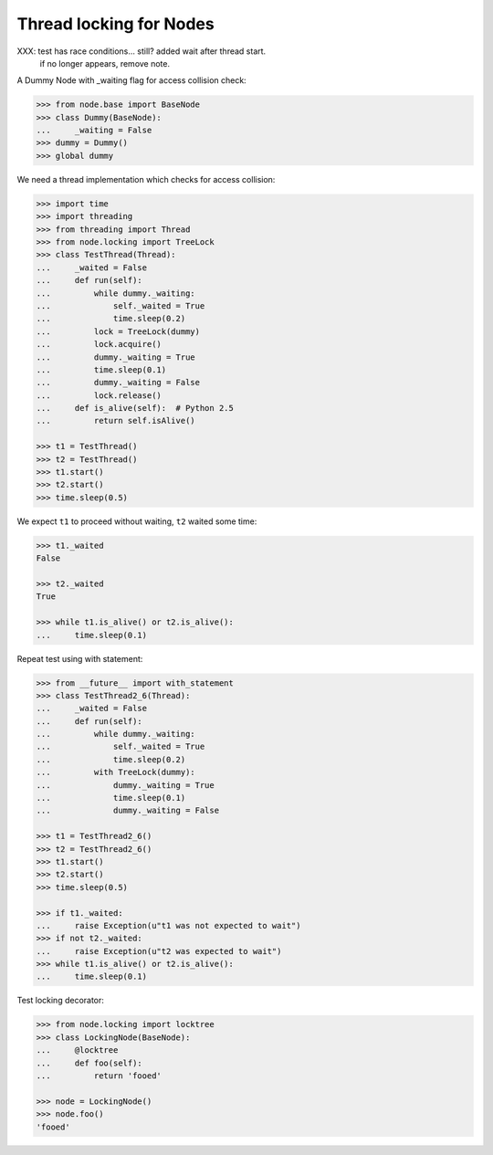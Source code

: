 Thread locking for Nodes
========================

XXX: test has race conditions... still? added wait after thread start.
     if no longer appears, remove note.

A Dummy Node with _waiting flag for access collision check:

.. code-block:: pycon

    >>> from node.base import BaseNode
    >>> class Dummy(BaseNode):
    ...     _waiting = False
    >>> dummy = Dummy()
    >>> global dummy

We need a thread implementation which checks for access collision:

.. code-block:: pycon

    >>> import time
    >>> import threading
    >>> from threading import Thread
    >>> from node.locking import TreeLock
    >>> class TestThread(Thread):
    ...     _waited = False
    ...     def run(self):
    ...         while dummy._waiting:
    ...             self._waited = True
    ...             time.sleep(0.2)
    ...         lock = TreeLock(dummy)
    ...         lock.acquire()
    ...         dummy._waiting = True
    ...         time.sleep(0.1)
    ...         dummy._waiting = False
    ...         lock.release()
    ...     def is_alive(self):  # Python 2.5
    ...         return self.isAlive()

    >>> t1 = TestThread()
    >>> t2 = TestThread()
    >>> t1.start()
    >>> t2.start()
    >>> time.sleep(0.5)

We expect ``t1`` to proceed without waiting, ``t2`` waited some time:

.. code-block:: pycon

    >>> t1._waited
    False

    >>> t2._waited
    True

    >>> while t1.is_alive() or t2.is_alive():
    ...     time.sleep(0.1)

Repeat test using with statement:

.. code-block:: pycon

    >>> from __future__ import with_statement
    >>> class TestThread2_6(Thread):
    ...     _waited = False
    ...     def run(self):
    ...         while dummy._waiting:
    ...             self._waited = True
    ...             time.sleep(0.2)
    ...         with TreeLock(dummy):
    ...             dummy._waiting = True
    ...             time.sleep(0.1)
    ...             dummy._waiting = False

    >>> t1 = TestThread2_6()
    >>> t2 = TestThread2_6()
    >>> t1.start()
    >>> t2.start()
    >>> time.sleep(0.5)

    >>> if t1._waited:
    ...     raise Exception(u"t1 was not expected to wait")
    >>> if not t2._waited:
    ...     raise Exception(u"t2 was expected to wait")
    >>> while t1.is_alive() or t2.is_alive():
    ...     time.sleep(0.1)

Test locking decorator:

.. code-block:: pycon

    >>> from node.locking import locktree
    >>> class LockingNode(BaseNode):
    ...     @locktree
    ...     def foo(self):
    ...         return 'fooed'

    >>> node = LockingNode()
    >>> node.foo()
    'fooed'
